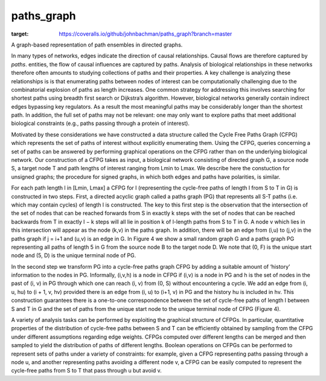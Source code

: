 paths_graph
===========

.. image:: https://travis-ci.org/johnbachman/paths_graph.svg?branch=master
    :target: https://travis-ci.org/johnbachman/paths_graph

.. image:: https://coveralls.io/repos/github/johnbachman/paths_graph/badge.svg?branch=master
:target: https://coveralls.io/github/johnbachman/paths_graph?branch=master

A graph-based representation of path ensembles in directed graphs.

In many types of networks, edges indicate the direction of causal
relationships. Causal flows are therefore captured by `paths`.
entities, the flow of causal influences are captured by paths. Analysis of
biological relationships in these networks therefore often amounts to studying
collections of paths and their properties. A key challenge is analyzing these
relationships is is that enumerating paths between nodes of interest can be
computationally challenging due to the combinatorial explosion of paths as
length increases. One common strategy for addressing this involves searching
for shortest paths using breadth first search or Dijkstra’s algorithm. However,
biological networks generally contain indirect edges bypassing key regulators.
As a result the most meaningful paths may be considerably longer than the
shortest path. In addition, the full set of paths may not be relevant: one may
only want to explore paths that meet additional biological constraints (e.g.,
paths passing through a protein of interest).

Motivated by these considerations we have constructed a data structure called
the Cycle Free Paths Graph (CFPG) which represents the set of paths of interest
without explicitly enumerating them. Using the CFPG, queries concerning a set
of paths can be answered by performing graphical operations on the CFPG rather
than on the underlying biological network. Our construction of a CFPG takes as
input, a biological network consisting of directed graph G, a source node S, a
target node T and path lengths of interest ranging from Lmin to Lmax. We
describe here the constuction for unsigned graphs; the procedure for signed
graphs, in which both edges and paths have polarities, is similar.

For each path length l in [Lmin, Lmax] a CFPG for l (representing the
cycle-free paths of length l from S to T in G) is constructed in two steps.
First, a directed acyclic graph called a paths graph (PG) that represents all
S-T paths (i.e. which may contain cycles) of length l is constructed. The key
to this first step is the observation that the intersection of the set of nodes
that can be reached forwards from S in exactly k steps with the set of nodes
that can be reached backwards from T in exactly l − k steps will all lie in
position k of l-length paths from S to T in G. A node v which lies in this
intersection will appear as the node (k,v) in the paths graph. In addition,
there will be an edge from (i,u) to (j,v) in the paths graph if j = i+1 and
(u,v) is an edge in G. In Figure 4 we show a small random graph G and a paths
graph PG representing all paths of length 5 in G from the source node B to the
target node D. We note that (0, F) is the unique start node and (5, D) is the
unique terminal node of PG.

In the second step we transform PG into a cycle-free paths graph CFPG by adding
a suitable amount of ‘history’ information to the nodes in PG. Informally,
(i,v,h) is a node in CFPG if (i,v) is a node in PG and h is the set of nodes in
the past of (i, v) in PG through which one can reach (i, v) from (0, S) without
encountering a cycle. We add an edge from (i, u, hu) to (i + 1, v, hv) provided
there is an edge from (i, u) to (i+1, v) in PG and the history hu is included
in hv. This construction guarantees there is a one-to-one correspondence
between the set of cycle-free paths of length l between S and T in G and the
set of paths from the unique start node to the unique terminal node of CFPG
(Figure 4).

A variety of analysis tasks can be performed by exploiting the graphical
structure of CFPGs. In particular, quantitative properties of the distribution
of cycle-free paths between S and T can be efficiently obtained by sampling
from the CFPG under different assumptions regarding edge weights. CFPGs
computed over different lengths can be merged and then sampled to yield the
distribution of paths of different lengths. Boolean operations on CFPGs can be
performed to represent sets of paths under a variety of constraints: for
example, given a CFPG representing paths passing through a node u, and another
representing paths avoiding a different node v, a CFPG can be easily computed
to represent the cycle-free paths from S to T that pass through u but avoid v.
